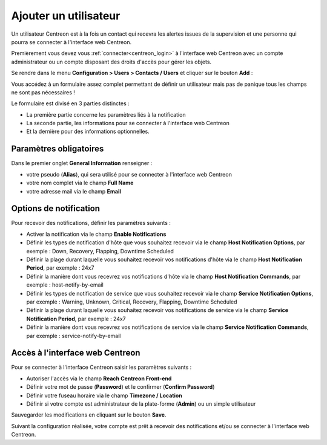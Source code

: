 ======================
Ajouter un utilisateur
======================

Un utilisateur Centreon est à la fois un contact qui recevra les alertes issues
de la supervision et une personne qui pourra se connecter à l'interface web
Centreon.

Premièrement vous devez vous :ref:`connecter<centreon_login>` à l'interface
web Centreon avec un compte administrateur ou un compte disposant des droits
d'accès pour gérer les objets.

Se rendre dans le menu **Configuration > Users > Contacts / Users**
et cliquer sur le bouton **Add** :

.. image:: /_static/images/quick_start/add_user_menu.png
    :align: center

Vous accédez à un formulaire assez complet permettant de définir un utilisateur
mais pas de panique tous les champs ne sont pas nécessaires !

Le formulaire est divisé en 3 parties distinctes :

* La première partie concerne les paramètres liés à la notification
* La seconde partie, les informations pour se connecter à l'interface web Centreon
* Et la dernière pour des informations optionnelles.

Paramètres obligatoires
=======================

Dans le premier onglet **General Information** renseigner :

* votre pseudo (**Alias**), qui sera utilisé pour se connecter à l'interface web Centreon
* votre nom complet via le champ **Full Name**
* votre adresse mail via le champ **Email**

.. image:: /_static/images/quick_start/add_user_general_options.png
    :align: center

Options de notification
=======================

Pour recevoir des notifications, définir les paramètres suivants :

* Activer la notification via le champ **Enable Notifications**
* Définir les types de notification d'hôte que vous souhaitez recevoir via le champ **Host Notification Options**, par exemple : Down, Recovery, Flapping, Downtime Scheduled
* Définir la plage durant laquelle vous souhaitez recevoir vos notifications d'hôte via le champ **Host Notification Period**, par exemple : 24x7
* Définir la manière dont vous recevrez vos notifications d'hôte via le champ **Host Notification Commands**, par exemple : host-notify-by-email
* Définir les types de notification de service que vous souhaitez recevoir via le champ **Service Notification Options**, par exemple : Warning, Unknown, Critical, Recovery, Flapping, Downtime Scheduled
* Définir la plage durant laquelle vous souhaitez recevoir vos notifications de service via le champ **Service Notification Period**, par exemple : 24x7
* Définir la manière dont vous recevrez vos notifications de service via le champ **Service Notification Commands**, par exemple : service-notify-by-email

.. image:: /_static/images/quick_start/add_user_notification_options.png
    :align: center

Accès à l'interface web Centreon
================================

Pour se connecter à l'interface Centreon saisir les paramètres suivants :

* Autoriser l'accès via le champ **Reach Centreon Front-end**
* Définir votre mot de passe (**Password**) et le confirmer (**Confirm Password**)
* Définir votre fuseau horaire via le champ **Timezone / Location**
* Définir si votre compte est administrateur de la plate-forme (**Admin**) ou un simple utilisateur

.. image:: /_static/images/quick_start/add_user_access_options.png
    :align: center

Sauvegarder les modifications en cliquant sur le bouton **Save**.

.. image:: /_static/images/quick_start/add_user_list.png
    :align: center

Suivant la configuration réalisée, votre compte est prêt à recevoir des 
notifications et/ou se connecter à l'interface web Centreon.
